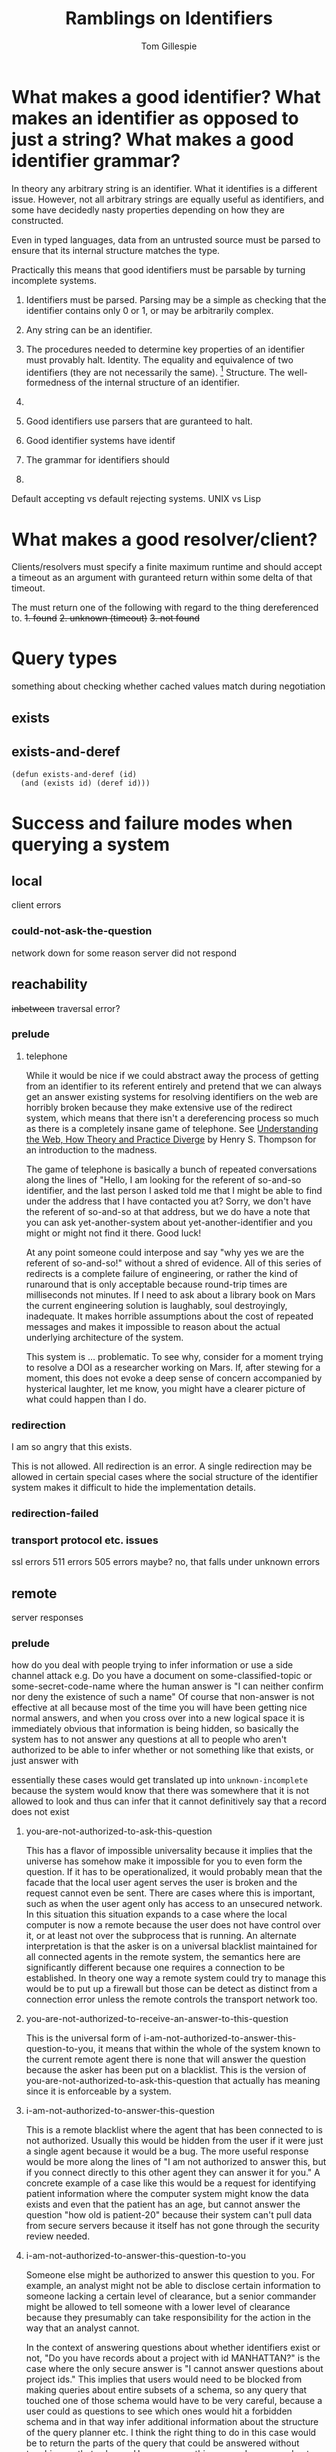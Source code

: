 #+title: Ramblings on Identifiers
#+author: Tom Gillespie

* What makes a good identifier? What makes an identifier as opposed to just a string? What makes a good identifier grammar?
In theory any arbitrary string is an identifier. What it identifies is a different issue.
However, not all arbitrary strings are equally useful as identifiers, and some have
decidedly nasty properties depending on how they are constructed.

Even in typed languages, data from an untrusted source must be parsed to ensure that
its internal structure matches the type.

Practically this means that good identifiers must be parsable by turning incomplete systems.

1. Identifiers must be parsed.
   Parsing may be a simple as checking that the identifier
   contains only 0 or 1, or may be arbitrarily complex.

2. Any string can be an identifier.
3. The procedures needed to determine key properties of an identifier must provably halt.
   Identity. The equality and equivalence of two identifiers (they are not necessarily the same).
   [fn::This is why in other places I talk about an 'identity-function' the terminology is incorrect,
   but the idea is essentially that you can have as many functions as you want to will tell you whether
   two things are the same or different, and what matters is the properties of the function you choose.
   If I choose to use =(lambda (a b) (equal? (type-of a) (type-of b)))= as my equivalence function I am
   going find out that a whole bunch of things are equal because the function throws away data]
   Structure. The well-formedness of the internal structure of an identifier.

4. 

5. Good identifiers use parsers that are guranteed to halt.
6. Good identifier systems have identif
7. The grammar for identifiers should
8. 

Default accepting vs default rejecting systems. UNIX vs Lisp

* What makes a good resolver/client?
Clients/resolvers must specify a finite maximum runtime and should
accept a timeout as an argument with guranteed return within some
delta of that timeout.

The must return one of the following with regard to the thing dereferenced to.
+1. found+
+2. unknown (timeout)+
+3. not found+

* Query types
something about checking whether cached values match during
negotiation

** exists

** exists-and-deref

#+begin_src elisp :eval never
(defun exists-and-deref (id)
  (and (exists id) (deref id)))
#+end_src

* Success and failure modes when querying a system
** local
client errors
*** could-not-ask-the-question
network down for some reason
server did not respond
** reachability
+inbetween+
traversal error?
*** prelude
**** telephone
While it would be nice if we could abstract away the process of
getting from an identifier to its referent entirely and pretend that
we can always get an answer existing systems for resolving identifiers
on the web are horribly broken because they make extensive use of the
redirect system, which means that there isn't a dereferencing process
so much as there is a completely insane game of telephone. See
[[https://www.youtube.com/watch?v=T4VjLW2K2KQ][Understanding the Web, How Theory and Practice Diverge]]
by Henry S. Thompson for an introduction to the madness.

The game of telephone is basically a bunch of repeated conversations
along the lines of "Hello, I am looking for the referent of so-and-so
identifier, and the last person I asked told me that I might be able
to find under the address that I have contacted you at? Sorry, we
don't have the referent of so-and-so at that address, but we do have a
note that you can ask yet-another-system about yet-another-identifier
and you might or might not find it there. Good luck!

At any point someone could interpose and say "why yes we are the
referent of so-and-so!" without a shred of evidence. All of this
series of redirects is a complete failure of engineering, or rather
the kind of runaround that is only acceptable because round-trip times
are milliseconds not minutes. If I need to ask about a library book on
Mars the current engineering solution is laughably, soul destroyingly,
inadequate. It makes horrible assumptions about the cost of repeated
messages and makes it impossible to reason about the actual underlying
architecture of the system.

This system is ... problematic. To see why, consider for a moment
trying to resolve a DOI as a researcher working on Mars. If, after
stewing for a moment, this does not evoke a deep sense of concern
accompanied by hysterical laughter, let me know, you might have a
clearer picture of what could happen than I do.
*** redirection
I am so angry that this exists.

This is not allowed.  All redirection is an error.  A single
redirection may be allowed in certain special cases where the social
structure of the identifier system makes it difficult to hide the
implementation details.
*** redirection-failed
*** transport protocol etc. issues
ssl errors
511 errors
505 errors maybe? no, that falls under unknown errors
** remote
server responses
*** prelude
how do you deal with people trying to infer information or use a side channel attack
e.g. Do you have a document on some-classified-topic or some-secret-code-name
where the human answer is "I can neither confirm nor deny the existence of such a name"
Of course that non-answer is not effective at all because most of the time you will
have been getting nice normal answers, and when you cross over into a new logical
space it is immediately obvious that information is being hidden, so basically the
system has to not answer any questions at all to people who aren't authorized to
be able to infer whether or not something like that exists, or just answer with

essentially these cases would get translated up into =unknown-incomplete=
because the system would know that there was somewhere that it is not allowed
to look and thus can infer that it cannot definitively say that a record does not exist
**** you-are-not-authorized-to-ask-this-question
This has a flavor of impossible universality because it implies that
the universe has somehow make it impossible for you to even form the
question. If it has to be operationalized, it would probably mean that
the facade that the local user agent serves the user is broken and the
request cannot even be sent. There are cases where this is important,
such as when the user agent only has access to an unsecured network.
In this situation this situation expands to a case where the local
computer is now a remote because the user does not have control over
it, or at least not over the subprocess that is running. An alternate
interpretation is that the asker is on a universal blacklist
maintained for all connected agents in the remote system, the
semantics here are significantly different because one requires a
connection to be established. In theory one way a remote system could
try to manage this would be to put up a firewall but those can be
detect as distinct from a connection error unless the remote controls
the transport network too.
**** you-are-not-authorized-to-receive-an-answer-to-this-question
This is the universal form of
i-am-not-authorized-to-answer-this-question-to-you, it means that
within the whole of the system known to the current remote agent there
is none that will answer the question because the asker has been put
on a blacklist. This is the version of
you-are-not-authorized-to-ask-this-question that actually has meaning
since it is enforceable by a system.
**** i-am-not-authorized-to-answer-this-question
This is a remote blacklist where the agent that has been connected to
is not authorized. Usually this would be hidden from the user if it
were just a single agent because it would be a bug. The more useful
response would be more along the lines of "I am not authorized to
answer this, but if you connect directly to this other agent they can
answer it for you."  A concrete example of a case like this would be a
request for identifying patient information where the computer system
might know the data exists and even that the patient has an age, but
cannot answer the question "how old is patient-20" because their
system can't pull data from secure servers because it itself has not
gone through the security review needed.
**** i-am-not-authorized-to-answer-this-question-to-you
Someone else might be authorized to answer this question to you. For
example, an analyst might not be able to disclose certain information
to someone lacking a certain level of clearance, but a senior
commander might be allowed to tell someone with a lower level of
clearance because they presumably can take responsibility for the
action in the way that an analyst cannot.

In the context of answering questions about whether identifiers exist
or not, "Do you have records about a project with id MANHATTAN?"  is
the case where the only secure answer is "I cannot answer questions
about project ids." This implies that users would need to be blocked
from making queries about entire subsets of a schema, so any query
that touched one of those schema would have to be very careful,
because a user could as questions to see which ones would hit a
forbidden schema and in that way infer additional information about
the structure of the query planner etc. I think the right thing to do
in this case would be to return the parts of the query that could be
answered without touching on that schema. However even this seems
dangerous due to potential correlations between the contents of
secured parts of a schema and unsecured parts. Consider for example
the work that has been done on re-identifying patients using
supposedly anonymized data. Yes you may be blocked from accessing the
social security number of a patient (which is actually a completely
useless thing to keep secret, but that is another matter) but if you
have their age and place of birth you can massively reduce the search
space needed to guess the SSN. Similarly if you can know the sex of
the person but not their name, you can reduce the search space for
their first name nearly in half. While some of these examples may not
be security issues, it is extremely hard to draw the line between a
correlation that is not a security issue and one that is. The
non-random serial numbers on German tanks is a perfect example.
**** i-am-not-authorized-to-speak-to-you-except-to-say-this-sentence
i-am-only-authorized-to-say-this-exact-sentence-to-you-and-nothing-more-GOOD-DAY-SIR
**** i-cant-tell-you-that-dave
*** exists
a record exists in this system prior in time to this query

=a record exists=
*** does-not-exist
no record exits in this system prior in time to this query

=no record exists= vs =no record has ever existed=?

There is always doubt when you receive a negative answer.

it probably makes more sense to use the 404 language here
~not-found~ or ~not-found-anywhere-on-this-system~
*** used-to-exist
was deleted, but we keep a record of the fact that yes, once upon a time such as record existed
this is critical for avoiding the kind of gaslighting insanity that deleting metadata produces
*** malformed
the identifier is malformed
*** not-indexed-here
if the type of identifier can be recognized

but cannot be resolved by the current system, see other maybe? FIXME naming
most likely an issue for handles/arks
*** unknown
not =a record exists= and not =no record exists=
in this system prior in time to this query
**** i-am-malfunctioning
these are the 500 family of errors
*** ambiguous
usually returned when a local identifier is provided

e.g. not enough context if some context is inferred from
an api key or something like that, but that might be cheating
* Promises that can be made by a system
** remote
*** immutable
Promises that the remote data associated with this id will never
change and can be cached indefinitely.

Building systems that can _prove_ to remove systems that they are
immutable is significantly more difficult. This is especially
important for systems that need to be robust against censorship or
accounting fraud. For example, systems that host official government
statements, or business invoices. Every number needs to have a status.
It cannot be possible to erase the existence of those without someone
being able to at the very least know that it has been erased. This is
why gapless increasing integers are a hard and fast requirement in
those systems. They are one of the few ways that a remote system can
protect itself and its users from deletion attacks.
